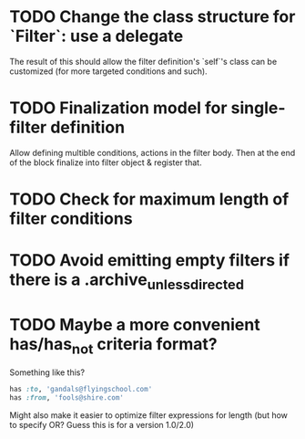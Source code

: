 * TODO Change the class structure for `Filter`: use a delegate
  The result of this should allow the filter definition's `self`'s
  class can be customized (for more targeted conditions and such).
* TODO Finalization model for single-filter definition
  Allow defining multible conditions, actions in the filter body. Then
  at the end of the block finalize into filter object & register that.
* TODO Check for maximum length of filter conditions
* TODO Avoid emitting empty filters if there is a .archive_unless_directed
* TODO Maybe a more convenient has/has_not criteria format?
  Something like this?
  #+BEGIN_SRC ruby
    has :to, 'gandals@flyingschool.com'
    has :from, 'fools@shire.com'
  #+END_SRC
  Might also make it easier to optimize filter expressions for length
  (but how to specify OR? Guess this is for a version 1.0/2.0)
